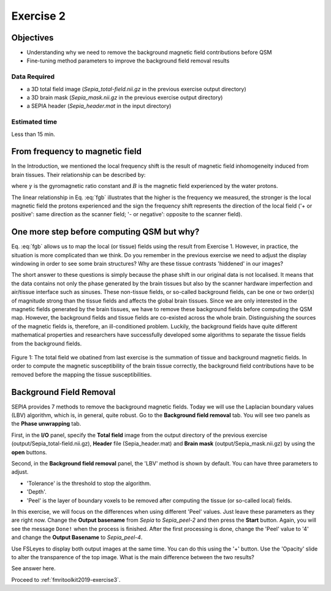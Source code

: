 .. _fmritoolkit2019-exercise2:

Exercise 2
==========

Objectives
----------

- Understanding why we need to remove the background magnetic field contributions before QSM  
- Fine-tuning method parameters to improve the background field removal results

Data Required
^^^^^^^^^^^^^

- a 3D total field image (*Sepia_total-field.nii.gz* in the previous exercise output directory)
- a 3D brain mask (*Sepia_mask.nii.gz* in the previous exercise output directory)
- a SEPIA header (*Sepia_header.mat* in the input directory)

Estimated time
^^^^^^^^^^^^^^

Less than 15 min.

From frequency to magnetic field
--------------------------------

In the Introduction, we mentioned the local frequency shift is the result of magnetic field inhomogeneity induced from brain tissues. Their relationship can be described by:

.. math:: 
   frequency = \gamma \times B
   :label: fgb

where :math:`\gamma` is the gyromagnetic ratio constant and :math:`B` is the magnetic field experienced by the water protons.

The linear relationship in Eq. :eq:`fgb` illustrates that the higher is the frequency we measured, the stronger is the local magnetic field the protons experienced and the sign the frequency shift represents the direction of the local field ('+ or positive': same direction as the scanner field; '- or negative': opposite to the scanner field). 

One more step before computing QSM but why?
-------------------------------------------

Eq. :eq:`fgb` allows us to map the local (or tissue) fields using the result from Exercise 1. However, in practice, the situation is more complicated than we think. Do you remember in the previous exercise we need to adjust the display windowing in order to see some brain structures? Why are these tissue contrasts 'hiddened' in our images?   

The short answer to these questions is simply because the phase shift in our original data is not localised. It means that the data contains not only the phase generated by the brain tissues but also by the scanner hardware imperfection and air/tissue interface such as sinuses. These non-tissue fields, or so-called background fields, can be one or two order(s) of magnitude strong than the tissue fields and affects the global brain tissues. Since we are only interested in the magnetic fields generated by the brain tissues, we have to remove these background fields before computing the QSM map. However, the background fields and tissue fields are co-existed across the whole brain. Distinguishing the sources of the magnetic fields is, therefore, an ill-conditioned problem. Luckily, the background fields have quite different mathematical properties and researchers have successfully developed some algorithms to separate the tissue fields from the background fields. 

.. figure:: images/total_field_explain.png
   :align: center
   
   Figure 1: The total field we obatined from last exercise is the summation of tissue and background magnetic fields. In order to compute the magnetic susceptibility of the brain tissue correctly, the background field contributions have to be removed before the mapping the tissue susceptibilities.

Background Field Removal  
------------------------

SEPIA provides 7 methods to remove the background magnetic fields. Today we will use the Laplacian boundary values (LBV) algorithm, which is, in general, quite robust. Go to the **Background field removal** tab. You will see two panels as the **Phase unwrapping** tab. 

First, in the **I/O** panel, specify the **Total field** image from the output directory of the previous exercise (output/Sepia_total-field.nii.gz), **Header** file (Sepia_header.mat) and **Brain mask** (output/Sepia_mask.nii.gz) by using the **open** buttons.  

Second, in the **Background field removal** panel, the 'LBV' method is shown by default. You can have three parameters to adjust. 

- 'Tolerance' is the threshold to stop the algorithm. 
- 'Depth'. 
- 'Peel' is the layer of boundary voxels to be removed after computing the tissue (or so-called local) fields. 

In this exercise, we will focus on the differences when using different 'Peel' values. Just leave these parameters as they are right now. Change the **Output basename** from *Sepia* to *Sepia_peel-2* and then press the **Start** button. Again, you will see the message ``Done!`` when the process is finished. After the first processing is done, change the 'Peel' value to '4' and change the **Output Basename** to *Sepia_peel-4*.

Use FSLeyes to display both output images at the same time. You can do this using the '+' button. Use the 'Opacity' slide to alter the transparence of the top image. What is the main difference between the two results?

See answer here.

Proceed to :ref:`fmritoolkit2019-exercise3`.


     